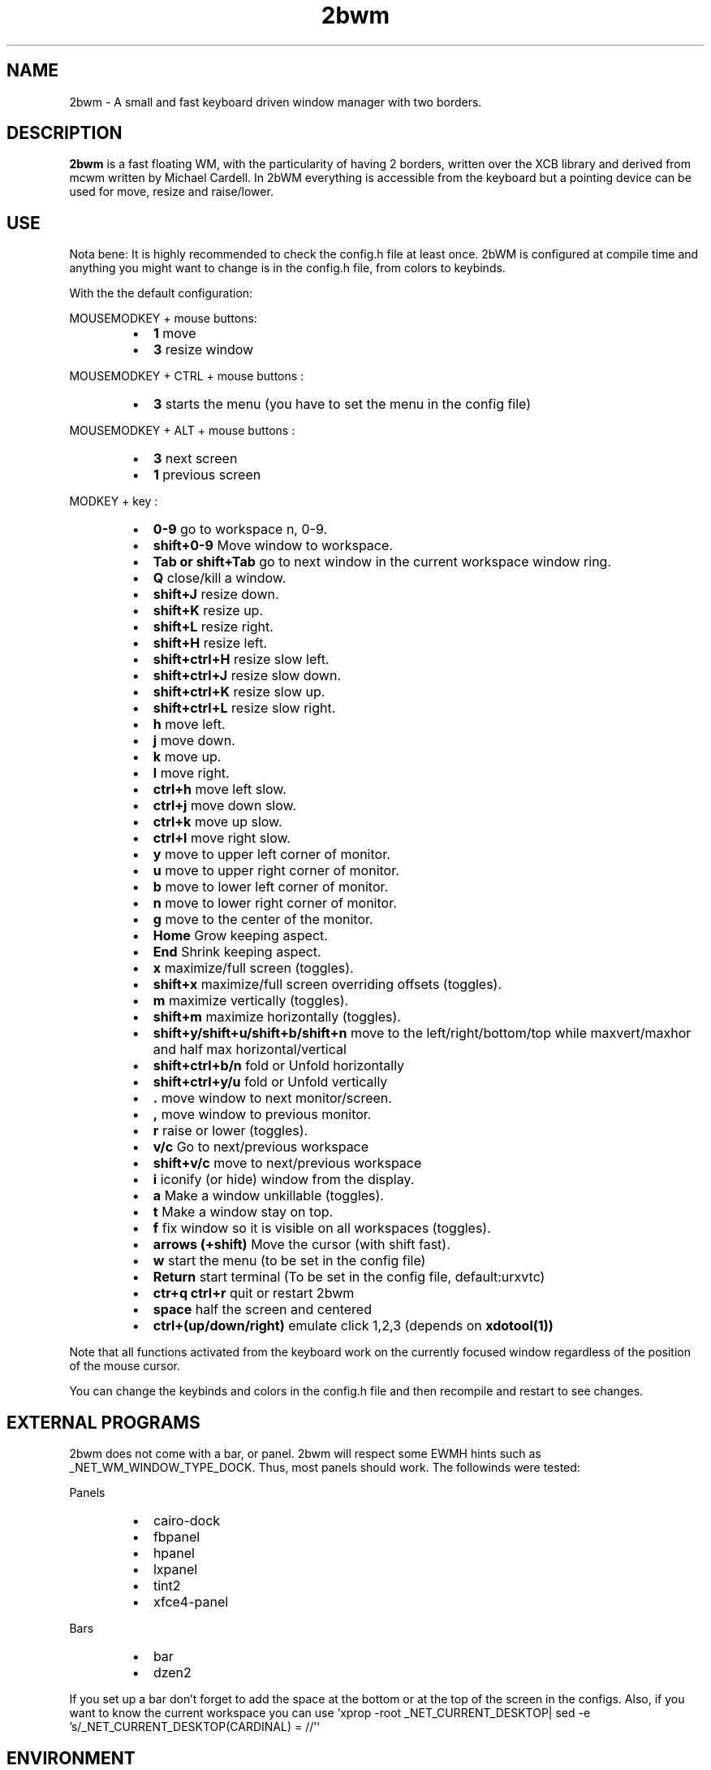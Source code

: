 .TH 2bwm 1 "Jun 10, 2014" "" ""
.SH NAME
2bwm \- A small and fast keyboard driven window manager with two borders.

.SH DESCRIPTION
.B 2bwm\fP is a fast floating WM, with the particularity of having 2 borders, written over the XCB library and derived from mcwm written by Michael Cardell. In 2bWM everything is accessible from the keyboard but a pointing device can be used for move, resize and raise/lower.
.SH USE
Nota bene: It is highly recommended to check the config.h file at least once. 2bWM is configured at compile time and anything you might want to change is in the config.h file, from colors to keybinds.

With the the default configuration:
.PP
MOUSEMODKEY + mouse buttons:
.RS
.IP \(bu 2
.B 1
move
.IP \(bu 2
.B 3
resize window
.RE
.PP
MOUSEMODKEY + CTRL + mouse buttons :
.RS
.IP \(bu 2
.B 3
starts the menu (you have to set the menu in the config file)
.RE
.PP
MOUSEMODKEY + ALT + mouse buttons :
.RS
.IP \(bu 2
.B 3
next screen
.IP \(bu 2
.B 1
previous screen
.RE
.PP
MODKEY + key :
.RS
.IP \(bu 2
.B 0\-9
go to workspace n, 0-9.
.IP \(bu 2
.B shift+0\-9
Move window to workspace.
.IP \(bu 2
.B Tab or shift+Tab
go to next window in the current workspace window ring.
.IP \(bu 2
.B Q
close/kill a window.
.IP \(bu 2
.B shift+J
resize down.
.IP \(bu 2
.B shift+K
resize up.
.IP \(bu 2
.B shift+L
resize right.
.IP \(bu 2
.B shift+H
resize left.
.IP \(bu 2
.B shift+ctrl+H
resize slow left.
.IP \(bu 2
.B shift+ctrl+J
resize slow down.
.IP \(bu 2
.B shift+ctrl+K
resize slow up.
.IP \(bu 2
.B shift+ctrl+L
resize slow right.
.IP \(bu 2
.B h
move left.
.IP \(bu 2
.B j
move down.
.IP \(bu 2
.B k
move up.
.IP \(bu 2
.B l
move right.
.IP \(bu 2
.B ctrl+h
move left slow.
.IP \(bu 2
.B ctrl+j
move down slow.
.IP \(bu 2
.B ctrl+k
move up slow.
.IP \(bu 2
.B ctrl+l
move right slow.
.IP \(bu 2
.B y
move to upper left corner of monitor.
.IP \(bu 2
.B u
move  to upper right corner of monitor.
.IP \(bu 2
.B b
move to lower left corner of monitor.
.IP \(bu 2
.B n
move to lower right corner of monitor.
.IP \(bu 2
.B g
move to the center of the monitor.
.IP \(bu 2
.B Home
Grow keeping aspect.
.IP \(bu 2
.B End
Shrink keeping aspect.
.IP \(bu 2
.B x
maximize/full screen (toggles).
.IP \(bu 2
.B shift+x
maximize/full screen overriding offsets (toggles).
.IP \(bu 2
.B m
maximize vertically (toggles).
.IP \(bu 2
.B shift+m
maximize horizontally (toggles).
.IP \(bu 2
.B shift+y/shift+u/shift+b/shift+n
move to the left/right/bottom/top while maxvert/maxhor and half max horizontal/vertical
.IP \(bu 2
.B shift+ctrl+b/n
fold or Unfold horizontally
.IP \(bu 2
.B shift+ctrl+y/u
fold or Unfold vertically
.IP \(bu 2
.B .
move window to next monitor/screen.
.IP \(bu 2
.B ,
move window to previous monitor.
.IP \(bu 2
.B r
raise or lower (toggles).
.IP \(bu 2
.B  v/c
Go to next/previous workspace
.IP \(bu 2
.B  shift+v/c
move to next/previous workspace
.IP \(bu 2
.B i
iconify (or hide) window from the display.
.IP \(bu 2
.B a
Make a window unkillable (toggles).
.IP \(bu 2
.B t
Make a window stay on top.
.IP \(bu 2
.B f
fix window so it is visible on all workspaces (toggles).
.IP \(bu 2
.B arrows (+shift)
Move the cursor (with shift fast).
.IP \(bu 2
.B w
start the menu (to be set in the config file)
.IP \(bu 2
.B Return
start terminal (To be set in the config file, default:urxvtc)
.IP \(bu 2
.B ctr+q ctrl+r
quit or restart 2bwm
.IP \(bu 2
.B space
half the screen and centered
.IP \(bu 2
.B ctrl+(up/down/right)
emulate click 1,2,3 (depends on 
.B xdotool(1))
.RE
.PP
Note that all functions activated from the keyboard work on the
currently focused window regardless of the position of the mouse
cursor.
.PP
You can change the keybinds and colors in the config.h file and then recompile and restart to see changes.
.SH EXTERNAL PROGRAMS
2bwm does not come with a bar, or panel. 2bwm will respect some EWMH hints such as _NET_WM_WINDOW_TYPE_DOCK. Thus, most panels should work.
The followinds were tested:
.PP
Panels
.RS
.IP \(bu 2
cairo-dock
.IP \(bu 2
fbpanel
.IP \(bu 2
hpanel
.IP \(bu 2
lxpanel
.IP \(bu 2
tint2
.IP \(bu 2
xfce4-panel
.RE
.PP
Bars
.RS
.IP \(bu 2
bar
.IP \(bu 2
dzen2
.RE
.PP
If you set up a bar don't forget to add the space at the bottom or at the top
of the screen in the configs.
Also, if you want to know the current workspace you can use `xprop -root _NET_CURRENT_DESKTOP| sed -e 's/_NET_CURRENT_DESKTOP(CARDINAL) = //'`
.SH ENVIRONMENT
.B 2bwm\fP obeys the $DISPLAY variable.

.SH ERRORS AND TROUBLESHOOTING
.SS No borders appear when using URxvt
This might be due to you .Xressources. If you have `URxvt.depth: 32` comment it.
.SS White java windows
If you experience problems with java GUI you can refer to http://awesome.naquadah.org/wiki/Problems_with_Java most probably adding _JAVA_AWT_WM_NONREPARENTING=1 to the environment variable will resolve the problem.
(export _JAVA_AWT_WM_NONREPARENTING=1)
.SS Raising hidden windows
2bWM comes with the 
.B hidden(1) 
program. 
.B hidden(1) 
lists all the hiden windows so you can pipe it into a menu program such as 
.B 9menu(1).
.sp
hidden -c|xargs 9menu -popup -label Iconics -font "terminus12-10"

You might also be interested in the following shell function that
might come in handy to give your terminal emulators good titles before
hiding them.
.sp
.in +4
.nf
# Set the title and icon name of an xterm or clone.
function title
{
	# icon name
	echo -e '\\033]1;'$1'\\007'
	# title
	echo -e '\\033]2;'$1'\\007'
}
.fi
.in -4
.sp
Use it like this:
.sp
.in +4
.nf
% title 'really descriptive title'
.fi
.in -4
.sp
.SS Preventing X11 Crash
Typically the window manager is started from a script, either run by
.B startx(1)
or a login manager such as
.B xdm(1).
.PP
If you start from the console, you need an .xinitrc file. Here's a
complete example:
.sp
.in +4
.nf
\&#! /bin/sh

# Set nice background.
xsetroot -bg \#282828 -fg \#121212 -mod 4 2

# Set nice pointer cursor.
xsetroot \-cursor_name plus \-fg white \-bg black

# Load resources.
xrdb \-load ~/.Xresources

# Start window manager in the background. If it dies, X still lives.
2bwm &

# Start a terminal in the foreground. If this dies, X dies.
exec urxvt
.fi
.in -4
.PP

.SH SEE ALSO
.B hidden(1)
.B xdotool(1)
.B 9menu(1)
.B startx(1)
.B xdm(1)
.SH AUTHOR
Venam | Patrick Louis <patrick at iotek do org>
.PP
Big thanks for the help of the following persons:
.RS
.IP \(bu 2 
Yrmt
.IP \(bu 2 
maxrp
.IP \(bu 2 
z3bra
.IP \(bu 2 
cicku
.IP \(bu 2 
tbck
.IP \(bu 2 
crshd
.IP \(bu 2 
anshin
.RE
.PP
Thanks to the UnixHub/Nixers community for the support and ideas.  
.PP
Thanks to Michael Cardell <mc@hack.org> for starting it all.
.PP

